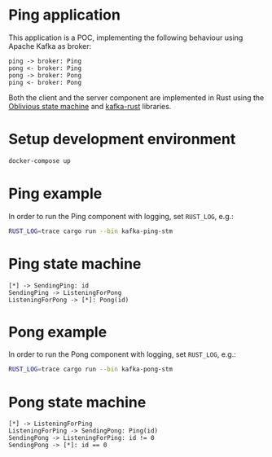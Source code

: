 * Ping application

This application is a POC, implementing the following behaviour using Apache Kafka as broker:

#+begin_src plantuml :file seq.svg
  ping -> broker: Ping
  pong <- broker: Ping
  pong -> broker: Pong
  ping <- broker: Pong
#+end_src

#+RESULTS:
[[file:seq.svg]]

Both the client and the server component are implemented in Rust using the [[https://github.com/vnermolaev/oblivious-state-machine][Oblivious state machine]] and [[https://github.com/kafka-rust/kafka-rust][kafka-rust]] libraries.

* Setup development environment

#+begin_src bash
  docker-compose up
#+end_src

* Ping example

In order to run the Ping component with logging, set ~RUST_LOG~, e.g.:

#+begin_src bash
  RUST_LOG=trace cargo run --bin kafka-ping-stm
#+end_src

* Ping state machine

#+begin_src plantuml :file ping.svg
  [*] -> SendingPing: id
  SendingPing -> ListeningForPong
  ListeningForPong -> [*]: Pong(id)
#+end_src

#+RESULTS:
[[file:ping.svg]]


* Pong example

In order to run the Pong component with logging, set ~RUST_LOG~, e.g.:

#+begin_src bash
  RUST_LOG=trace cargo run --bin kafka-pong-stm
#+end_src

* Pong state machine

#+begin_src plantuml :file pong.svg
  [*] -> ListeningForPing
  ListeningForPing -> SendingPong: Ping(id)
  SendingPong -> ListeningForPing: id != 0
  SendingPong -> [*]: id == 0
#+end_src

#+RESULTS:
[[file:pong.svg]]
